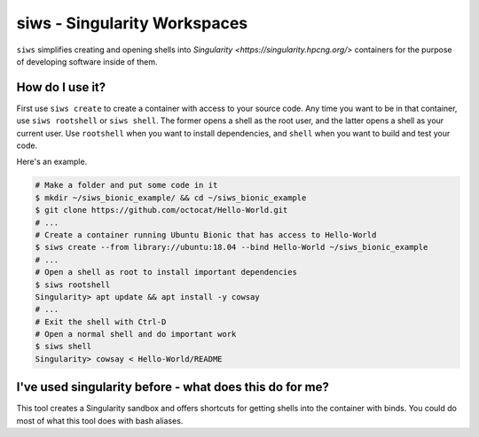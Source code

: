 siws - Singularity Workspaces
-----------------------------

``siws`` simplifies creating and opening shells into `Singularity <https://singularity.hpcng.org/>` containers for the purpose of developing software inside of them.

How do I use it?
==================

First use ``siws create`` to create a container with access to your source code.
Any time you want to be in that container, use ``siws rootshell`` or ``siws shell``.
The former opens a shell as the root user, and the latter opens a shell as your current user.
Use ``rootshell`` when you want to install dependencies, and ``shell`` when you want to build and test your code.

Here's an example.

.. code-block:: console

  # Make a folder and put some code in it
  $ mkdir ~/siws_bionic_example/ && cd ~/siws_bionic_example
  $ git clone https://github.com/octocat/Hello-World.git
  # ...
  # Create a container running Ubuntu Bionic that has access to Hello-World
  $ siws create --from library://ubuntu:18.04 --bind Hello-World ~/siws_bionic_example
  # ...
  # Open a shell as root to install important dependencies
  $ siws rootshell
  Singularity> apt update && apt install -y cowsay
  # ...
  # Exit the shell with Ctrl-D
  # Open a normal shell and do important work
  $ siws shell
  Singularity> cowsay < Hello-World/README


I've used singularity before - what does this do for me?
========================================================

This tool creates a Singularity sandbox and offers shortcuts for getting shells into the container with binds.
You could do most of what this tool does with bash aliases.
